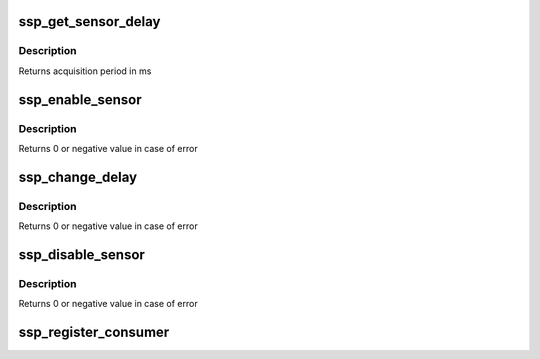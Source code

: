 .. -*- coding: utf-8; mode: rst -*-
.. src-file: drivers/iio/common/ssp_sensors/ssp_dev.c

.. _`ssp_get_sensor_delay`:

ssp_get_sensor_delay
====================

.. c:function:: u32 ssp_get_sensor_delay(struct ssp_data *data, enum ssp_sensor_type type)

    gets sensor data acquisition period

    :param struct ssp_data \*data:
        sensorhub structure

    :param enum ssp_sensor_type type:
        SSP sensor type

.. _`ssp_get_sensor_delay.description`:

Description
-----------

Returns acquisition period in ms

.. _`ssp_enable_sensor`:

ssp_enable_sensor
=================

.. c:function:: int ssp_enable_sensor(struct ssp_data *data, enum ssp_sensor_type type, u32 delay)

    enables data acquisition for sensor

    :param struct ssp_data \*data:
        sensorhub structure

    :param enum ssp_sensor_type type:
        SSP sensor type

    :param u32 delay:
        delay in ms

.. _`ssp_enable_sensor.description`:

Description
-----------

Returns 0 or negative value in case of error

.. _`ssp_change_delay`:

ssp_change_delay
================

.. c:function:: int ssp_change_delay(struct ssp_data *data, enum ssp_sensor_type type, u32 delay)

    changes data acquisition for sensor

    :param struct ssp_data \*data:
        sensorhub structure

    :param enum ssp_sensor_type type:
        SSP sensor type

    :param u32 delay:
        delay in ms

.. _`ssp_change_delay.description`:

Description
-----------

Returns 0 or negative value in case of error

.. _`ssp_disable_sensor`:

ssp_disable_sensor
==================

.. c:function:: int ssp_disable_sensor(struct ssp_data *data, enum ssp_sensor_type type)

    disables sensor

    :param struct ssp_data \*data:
        sensorhub structure

    :param enum ssp_sensor_type type:
        SSP sensor type

.. _`ssp_disable_sensor.description`:

Description
-----------

Returns 0 or negative value in case of error

.. _`ssp_register_consumer`:

ssp_register_consumer
=====================

.. c:function:: void ssp_register_consumer(struct iio_dev *indio_dev, enum ssp_sensor_type type)

    registers iio consumer in ssp framework

    :param struct iio_dev \*indio_dev:
        consumer iio device

    :param enum ssp_sensor_type type:
        ssp sensor type

.. This file was automatic generated / don't edit.

